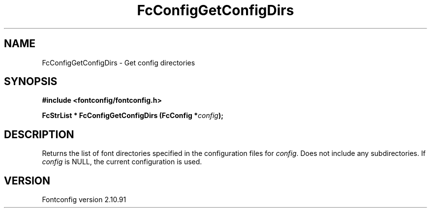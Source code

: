 .\" auto-generated by docbook2man-spec from docbook-utils package
.TH "FcConfigGetConfigDirs" "3" "10 1月 2013" "" ""
.SH NAME
FcConfigGetConfigDirs \- Get config directories
.SH SYNOPSIS
.nf
\fB#include <fontconfig/fontconfig.h>
.sp
FcStrList * FcConfigGetConfigDirs (FcConfig *\fIconfig\fB);
.fi\fR
.SH "DESCRIPTION"
.PP
Returns the list of font directories specified in the configuration files
for \fIconfig\fR\&. Does not include any subdirectories.
If \fIconfig\fR is NULL, the current configuration is used.
.SH "VERSION"
.PP
Fontconfig version 2.10.91
